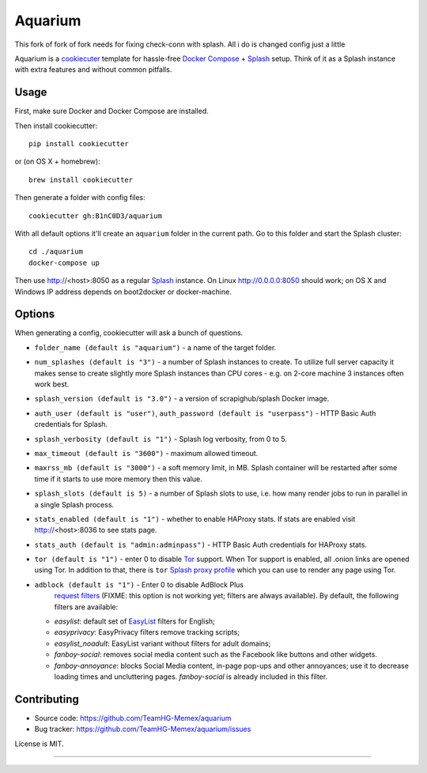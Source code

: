 Aquarium
========
This fork of fork of fork needs for fixing check-conn with splash. All i do is changed config just a little

Aquarium is a cookiecuter_ template for hassle-free
`Docker Compose`_ + Splash_ setup. Think of it as a Splash instance
with extra features and without common pitfalls.

.. _cookiecuter: http://cookiecutter.rtfd.org
.. _Splash: https://github.com/scrapinghub/splash
.. _Docker Compose: https://docs.docker.com/compose/

Usage
-----

First, make sure Docker and Docker Compose are installed.

Then install cookiecutter::

    pip install cookiecutter

or (on OS X + homebrew)::

    brew install cookiecutter

Then generate a folder with config files::

    cookiecutter gh:B1nC0D3/aquarium

With all default options it'll create an ``aquarium`` folder in the current
path. Go to this folder and start the Splash cluster::

    cd ./aquarium
    docker-compose up

Then use http://<host>:8050 as a regular Splash_ instance. On Linux
http://0.0.0.0:8050 should work; on OS X and Windows IP address depends on
boot2docker or docker-machine.

Options
-------

When generating a config, cookiecutter will ask a bunch of questions.

* ``folder_name (default is "aquarium")`` - a name of the target folder.
* ``num_splashes (default is "3")`` - a number of Splash instances to create.
  To utilize full server capacity it makes sense to create slightly more Splash
  instances than CPU cores - e.g. on 2-core machine 3 instances often
  work best.
* ``splash_version (default is "3.0")`` - a version of scrapighub/splash
  Docker image.
* ``auth_user (default is "user")``, ``auth_password (default is "userpass")``
  - HTTP Basic Auth credentials for Splash.
* ``splash_verbosity (default is "1")`` - Splash log verbosity, from 0 to 5.
* ``max_timeout (default is "3600")`` - maximum allowed timeout.
* ``maxrss_mb (default is "3000")`` - a soft memory limit, in MB. Splash
  container will be restarted after some time if it starts to use more memory
  then this value.
* ``splash_slots (default is 5)`` - a number of Splash slots to use, i.e.
  how many render jobs to run in parallel in a single Splash process.
* ``stats_enabled (default is "1")`` - whether to enable HAProxy stats.
  If stats are enabled visit http://<host>:8036 to see stats page.
* ``stats_auth (default is "admin:adminpass")`` - HTTP Basic Auth credentials
  for HAProxy stats.
* ``tor (default is "1")`` - enter 0 to disable Tor_ support. When Tor support
  is enabled, all .onion links are opened using Tor. In addition to
  that, there is ``tor`` `Splash proxy profile`_ which you can use to render
  any page using Tor.
* ``adblock (default is "1")`` - Enter 0 to disable AdBlock Plus
   `request filters`_ (FIXME: this option is not working yet;
   filters are always available). By default, the following filters
   are available:

  * `easylist`: default set of EasyList_ filters for English;
  * `easyprivacy`: EasyPrivacy filters remove tracking scripts;
  * `easylist_noadult`: EasyList variant without filters for adult domains;
  * `fanboy-social`: removes social media content such as the Facebook like
    buttons and other widgets.
  * `fanboy-annoyance`: blocks Social Media content, in-page pop-ups
    and other annoyances; use it to decrease loading times and uncluttering
    pages. `fanboy-social` is already included in this filter.

.. _Tor: http://torproject.org
.. _Splash proxy profile: http://splash.readthedocs.org/en/latest/api.html#proxy-profiles
.. _request filters: http://splash.readthedocs.org/en/latest/api.html#request-filters
.. _EasyList: https://easylist.to/

Contributing
------------

* Source code: https://github.com/TeamHG-Memex/aquarium
* Bug tracker: https://github.com/TeamHG-Memex/aquarium/issues

License is MIT.

----

.. image:: https://hyperiongray.s3.amazonaws.com/define-hg.svg
	:target: https://www.hyperiongray.com/?pk_campaign=github&pk_kwd=aquarium
	:alt: define hyperiongray
